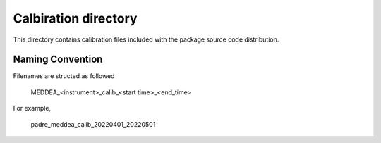 Calbiration directory
=====================

This directory contains calibration files included with the package source
code distribution.

Naming Convention
-----------------
Filenames are structed as followed

  MEDDEA_<instrument>_calib_<start time>_<end_time>

For example,

  padre_meddea_calib_20220401_20220501

